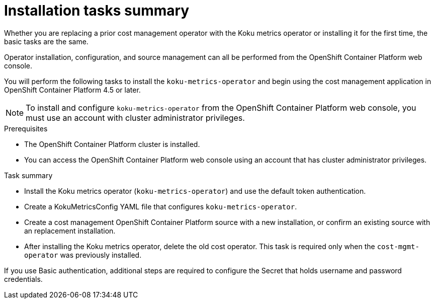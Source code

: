 // Module included in the following assemblies:
//
// assembly-adding-openshift-container-platform-source.adoc
:_module-type: CONCEPT
:experimental:

[id="installation-overview_{context}"]
= Installation tasks summary

[role="_abstract"]
Whether you are replacing a prior cost management operator with the Koku metrics operator or installing it for the first time, the basic tasks are the same.

Operator installation, configuration, and source management can all be performed from the OpenShift Container Platform web console.

You will perform the following tasks to install the `koku-metrics-operator` and begin using the cost management application in OpenShift Container Platform 4.5 or later.


NOTE: To install and configure `koku-metrics-operator` from the OpenShift Container Platform web console, you must use an account with cluster administrator privileges.

.Prerequisites
- The OpenShift Container Platform cluster is installed.
- You can access the OpenShift Container Platform web console using an account that has cluster administrator privileges.

.Task summary
* Install the Koku metrics operator (`koku-metrics-operator`) and use the default token authentication.
* Create a KokuMetricsConfig YAML file that configures `koku-metrics-operator`.
* Create a cost management OpenShift Container Platform source with a new installation, or confirm an existing source with an replacement installation.
* After installing the Koku metrics operator, delete the old cost operator. This task is required only when the `cost-mgmt-operator` was previously installed.

If you use Basic authentication, additional steps are required to configure the Secret that holds username and password credentials.

